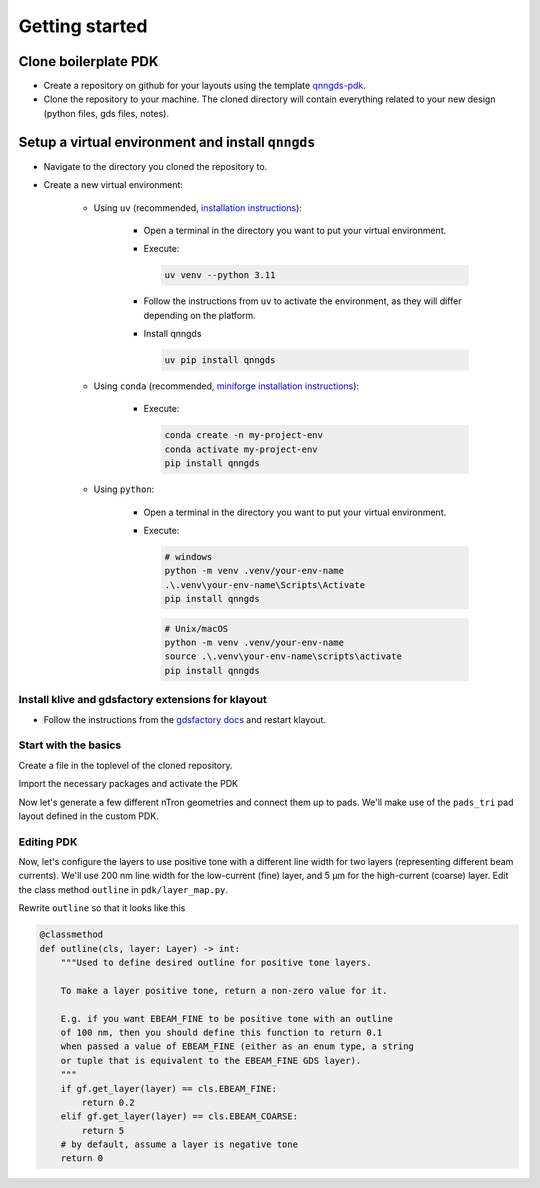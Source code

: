 Getting started
===============

Clone boilerplate PDK
------------
* Create a repository on github for your layouts using the template `qnngds-pdk <https://github.com/qnngroup/qnngds-pdk>`_.

* Clone the repository to your machine. The cloned directory will contain everything related to your new design
  (python files, gds files, notes).

Setup a virtual environment and install ``qnngds``
--------------------
* Navigate to the directory you cloned the repository to.

* Create a new virtual environment:

    * Using ``uv`` (recommended, `installation instructions <https://docs.astral.sh/uv/#installation>`_):

        * Open a terminal in the directory you want to put your virtual environment.

        * Execute:

          .. code-block:: bash

              uv venv --python 3.11

        * Follow the instructions from ``uv`` to activate the environment, as they will differ depending on the platform.

        * Install qnngds

          .. code-block:: bash

              uv pip install qnngds

    * Using ``conda`` (recommended, `miniforge installation instructions <https://github.com/conda-forge/miniforge?tab=readme-ov-file#install>`_):

        * Execute:

          .. code-block:: bash

              conda create -n my-project-env
              conda activate my-project-env
              pip install qnngds

    * Using ``python``:

        * Open a terminal in the directory you want to put your virtual environment.

        * Execute:

          .. code-block:: bash

              # windows
              python -m venv .venv/your-env-name
              .\.venv\your-env-name\Scripts\Activate
              pip install qnngds

          .. code-block:: bash

              # Unix/macOS
              python -m venv .venv/your-env-name
              source .\.venv\your-env-name\scripts\activate
              pip install qnngds

Install klive and gdsfactory extensions for klayout
~~~~~~~~~~~~~~~~~~~~~

* Follow the instructions from the `gdsfactory docs <https://gdsfactory.github.io/klive>`_ and restart klayout.


Start with the basics
~~~~~~~~~~~~~~~~~~~~~

Create a file in the toplevel of the cloned repository.

Import the necessary packages and activate the PDK

.. code-block:: python
    :linenos:

    from pdk import PDK
    from pdk.components import *

    import qnngds as qg
    import gdsfactory as gf

    PDK.activate()

Now let's generate a few different nTron geometries and connect them up to pads.
We'll make use of the ``pads_tri`` pad layout defined in the custom PDK.

.. code-block:: python
    :linenos:
    :lineno-start: 8

    nTrons = []
    for choke_w in [0.01, 0.03, 0.1]:
        for channel_w in [0.3, 2]:
            # create our nTrons
            gate_w = 10 * choke_w
            smooth_ntron = qg.devices.ntron.smooth(
                choke_w=choke_w,
                gate_w=gate_w,
                channel_w=channel_w,
                source_w=max(2, channel_w + 0.1),
                drain_w=max(2, channel_w + 0.1),
                choke_shift=0.0,
                layer="EBEAM_FINE",
            )
            # extend the gate port with an optimal step
            dut = gf.components.extend_ports(
                component=smooth_ntron,
                port_names="g",
                extension=partial(
                    qg.geometries.optimal_step,
                    start_width=gate_w,
                    end_width=5,
                    num_pts=200,
                    symmetric=True,
                ),
            )
            # generate an experiment: a gf.Component with pads, routing between
            # DUT and pads, and a text label
            label = f"nTron\nwg/wc/Nc\n{choke_w}/{channel_w}/{n_branch}"
            nTrons.append(
                qg.utilities.generate_experiment(
                    # extend gate port with an optimal taper
                    dut=dut,
                    pad_array=pads_tri,
                    label=gf.components.texts.text(
                        label, size=25, layer="EBEAM_COARSE", justify="right"
                    ),
                    route_groups=(
                        # route g,s,d automatically to the closest pad using
                        # the ebeam cross section
                        qg.utilities.RouteGroup(
                            PDK.get_cross_section("ebeam"), ("g", "s", "d")
                        ),
                    ),
                    dut_offset=(0, 0),
                    pad_offset=(0, 0),
                    # offset text label
                    label_offset=(-120, -200),
                    # how many times to try sbend routing if regular routing
                    # fails
                    retries=1,
                )
            )

    # array the nTrons with flex_grid
    c = qg.utilities.flex_grid(nTrons, shape=(2, 3), spacing=(100, 100))
    c.show()

.. image:: tutorials_images/tutorial_ntrons.png
   :alt: example ntron array

Editing PDK
~~~~~~~~~~~~~~~~~~

Now, let's configure the layers to use positive tone with a different line width for two layers
(representing different beam currents). We'll use 200 nm line width for the low-current (fine) layer, and 5 μm for the high-current (coarse) layer.
Edit the class method ``outline`` in ``pdk/layer_map.py``.

Rewrite ``outline`` so that it looks like this

.. code-block:: python

    @classmethod
    def outline(cls, layer: Layer) -> int:
        """Used to define desired outline for positive tone layers.

        To make a layer positive tone, return a non-zero value for it.

        E.g. if you want EBEAM_FINE to be positive tone with an outline
        of 100 nm, then you should define this function to return 0.1
        when passed a value of EBEAM_FINE (either as an enum type, a string
        or tuple that is equivalent to the EBEAM_FINE GDS layer).
        """
        if gf.get_layer(layer) == cls.EBEAM_FINE:
            return 0.2
        elif gf.get_layer(layer) == cls.EBEAM_COARSE:
            return 5
        # by default, assume a layer is negative tone
        return 0

